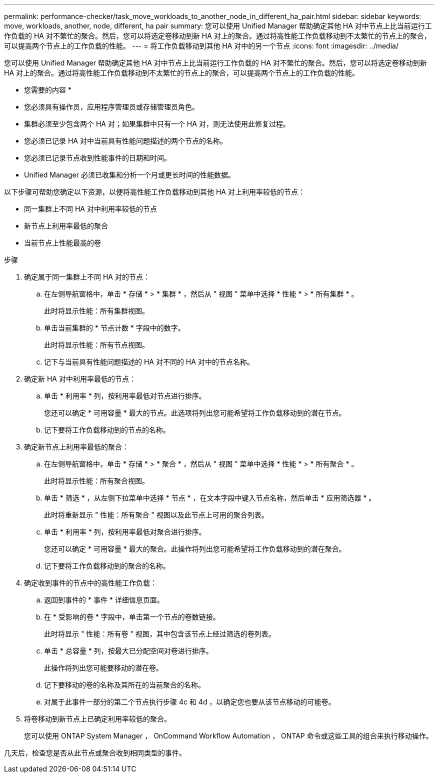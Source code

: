 ---
permalink: performance-checker/task_move_workloads_to_another_node_in_different_ha_pair.html 
sidebar: sidebar 
keywords: move, workloads, another, node, different, ha pair 
summary: 您可以使用 Unified Manager 帮助确定其他 HA 对中节点上比当前运行工作负载的 HA 对不繁忙的聚合。然后，您可以将选定卷移动到新 HA 对上的聚合。通过将高性能工作负载移动到不太繁忙的节点上的聚合，可以提高两个节点上的工作负载的性能。 
---
= 将工作负载移动到其他 HA 对中的另一个节点
:icons: font
:imagesdir: ../media/


[role="lead"]
您可以使用 Unified Manager 帮助确定其他 HA 对中节点上比当前运行工作负载的 HA 对不繁忙的聚合。然后，您可以将选定卷移动到新 HA 对上的聚合。通过将高性能工作负载移动到不太繁忙的节点上的聚合，可以提高两个节点上的工作负载的性能。

* 您需要的内容 *

* 您必须具有操作员，应用程序管理员或存储管理员角色。
* 集群必须至少包含两个 HA 对；如果集群中只有一个 HA 对，则无法使用此修复过程。
* 您必须已记录 HA 对中当前具有性能问题描述的两个节点的名称。
* 您必须已记录节点收到性能事件的日期和时间。
* Unified Manager 必须已收集和分析一个月或更长时间的性能数据。


以下步骤可帮助您确定以下资源，以便将高性能工作负载移动到其他 HA 对上利用率较低的节点：

* 同一集群上不同 HA 对中利用率较低的节点
* 新节点上利用率最低的聚合
* 当前节点上性能最高的卷


.步骤
. 确定属于同一集群上不同 HA 对的节点：
+
.. 在左侧导航窗格中，单击 * 存储 * > * 集群 * ，然后从 " 视图 " 菜单中选择 * 性能 * > * 所有集群 * 。
+
此时将显示性能：所有集群视图。

.. 单击当前集群的 * 节点计数 * 字段中的数字。
+
此时将显示性能：所有节点视图。

.. 记下与当前具有性能问题描述的 HA 对不同的 HA 对中的节点名称。


. 确定新 HA 对中利用率最低的节点：
+
.. 单击 * 利用率 * 列，按利用率最低对节点进行排序。
+
您还可以确定 * 可用容量 * 最大的节点。此选项将列出您可能希望将工作负载移动到的潜在节点。

.. 记下要将工作负载移动到的节点的名称。


. 确定新节点上利用率最低的聚合：
+
.. 在左侧导航窗格中，单击 * 存储 * > * 聚合 * ，然后从 " 视图 " 菜单中选择 * 性能 * > * 所有聚合 * 。
+
此时将显示性能：所有聚合视图。

.. 单击 * 筛选 * ，从左侧下拉菜单中选择 * 节点 * ，在文本字段中键入节点名称，然后单击 * 应用筛选器 * 。
+
此时将重新显示 " 性能：所有聚合 " 视图以及此节点上可用的聚合列表。

.. 单击 * 利用率 * 列，按利用率最低对聚合进行排序。
+
您还可以确定 * 可用容量 * 最大的聚合。此操作将列出您可能希望将工作负载移动到的潜在聚合。

.. 记下要将工作负载移动到的聚合的名称。


. 确定收到事件的节点中的高性能工作负载：
+
.. 返回到事件的 * 事件 * 详细信息页面。
.. 在 * 受影响的卷 * 字段中，单击第一个节点的卷数链接。
+
此时将显示 " 性能：所有卷 " 视图，其中包含该节点上经过筛选的卷列表。

.. 单击 * 总容量 * 列，按最大已分配空间对卷进行排序。
+
此操作将列出您可能要移动的潜在卷。

.. 记下要移动的卷的名称及其所在的当前聚合的名称。
.. 对属于此事件一部分的第二个节点执行步骤 4c 和 4d ，以确定您也要从该节点移动的可能卷。


. 将卷移动到新节点上已确定利用率较低的聚合。
+
您可以使用 ONTAP System Manager ， OnCommand Workflow Automation ， ONTAP 命令或这些工具的组合来执行移动操作。



几天后，检查您是否从此节点或聚合收到相同类型的事件。
